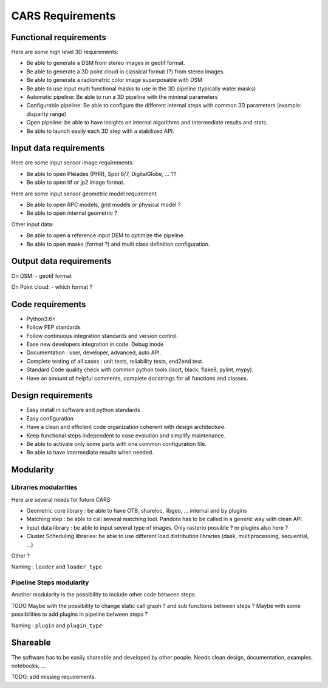 =================
CARS Requirements
=================

Functional requirements
------------------------
Here are some high level 3D requirements:

- Be able to generate a DSM from stereo images in geotif format.
- Be able to generate a 3D point cloud in classical format (?) from stereo images.
- Be able to generate a radiometric color image superposable with DSM
- Be able to use input multi functional masks to use in the 3D pipeline (typically water masks)

- Automatic pipeline: Be able to run a 3D pipeline with the minimal parameters
- Configurable pipeline: Be able to configure the different internal steps with common 3D parameters (example: disparity range)
- Open pipeline: be able to have insights on internal algorithms and intermediate results and stats.
- Be able to launch easily each 3D step with a stabilized API.



Input data requirements
-----------------------
Here are some input sensor image requirements:

* Be able to open Pléiades (PHR), Spot 6/7, DigitalGlobe, ... ??
* Be able to open tif or jp2 image format.

Here are some input sensor geometric model requirement

* Be able to open RPC models, grid models or physical model ?
* Be able to open internal geometric ?

Other input data:

* Be able to open a reference input DEM to optimize the pipeline.
* Be able to open masks (format ?) and multi class definition configuration.

Output data requirements
------------------------

On DSM:
- geotif format

On Point cloud:
- which format ?


Code requirements
------------------

- Python3.6+
- Follow PEP standards
- Follow continuous integration standards and version control.

- Ease new developers integration in code. Debug mode

- Documentation : user, developer, advanced, auto API.

- Complete testing of all cases : unit tests, reliability tests, end2end test.

- Standard Code quality check with common python tools (isort, black, flake8, pylint, mypy).

- Have an amount of helpful comments, complete docstrings for all functions and classes.

Design requirements
-------------------

- Easy install in software and python standards
- Easy configuration
- Have a clean and efficient code organization coherent with design architecture.
- Keep functional steps independent to ease evolution and simplify maintenance.
- Be able to activate only some parts with one common configuration file.
- Be able to have intermediate results when needed.



Modularity
----------

Libraries modularities
%%%%%%%%%%%%%%%%%%%%%%

Here are several needs for future CARS:

- Geometric core library : be able to have OTB, shareloc, libgeo, ... internal and by plugins
- Matching step : be able to call several matching tool. Pandora has to be called in a generic way with clean API.
- Input data library : be able to input several type of images. Only rasterio possible ? or plugins also here ?
- Cluster Scheduling libraries: be able to use different load distribution libraries (dask, multiprocessing, sequential, ...)

Other ?

Naming : ``loader`` and ``loader_type``

Pipeline Steps modularity
%%%%%%%%%%%%%%%%%%%%%%%%%

Another modularity is the possibility to include other code between steps.

TODO
Maybe with  the possibility to change static call graph ?  and sub functions between steps ?
Maybe with some possibilities to add plugins in pipeline between steps ?

Naming : ``plugin`` and ``plugin_type``


Shareable
---------
The software has to be easily shareable and developed by other people.
Needs clean design, documentation, examples, notebooks, ...


TODO: add missing requirements.
